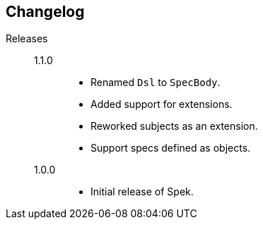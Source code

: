 == Changelog

Releases::
    1.1.0:::
        * Renamed `Dsl` to `SpecBody`.
        * Added support for extensions.
        * Reworked subjects as an extension.
        * Support specs defined as objects.

    1.0.0:::
        * Initial release of Spek.
